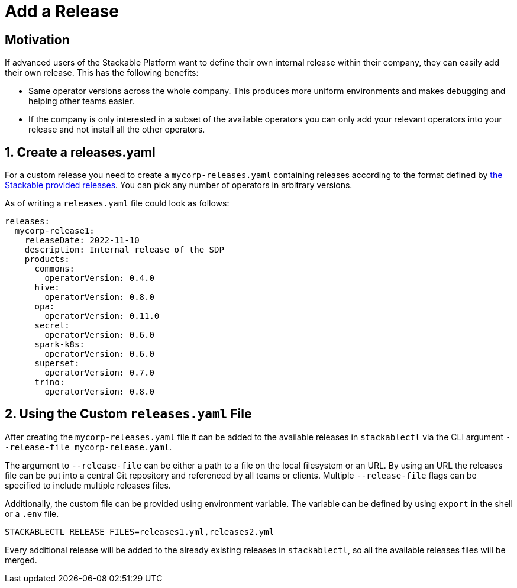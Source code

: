= Add a Release

== Motivation

If advanced users of the Stackable Platform want to define their own internal release within their company, they can
easily add their own release. This has the following benefits:

* Same operator versions across the whole company. This produces more uniform environments and makes debugging and
  helping other teams easier.
* If the company is only interested in a subset of the available operators you can only add your relevant operators into
  your release and not install all the other operators.

== 1. Create a releases.yaml

For a custom release you need to create a `mycorp-releases.yaml` containing releases according to the format defined by
https://github.com/stackabletech/release/blob/main/releases.yaml[the Stackable provided releases]. You can pick any
number of operators in arbitrary versions.

As of writing a `releases.yaml` file could look as follows:

[source,yaml]
----
releases:
  mycorp-release1:
    releaseDate: 2022-11-10
    description: Internal release of the SDP
    products:
      commons:
        operatorVersion: 0.4.0
      hive:
        operatorVersion: 0.8.0
      opa:
        operatorVersion: 0.11.0
      secret:
        operatorVersion: 0.6.0
      spark-k8s:
        operatorVersion: 0.6.0
      superset:
        operatorVersion: 0.7.0
      trino:
        operatorVersion: 0.8.0
----

== 2. Using the Custom `releases.yaml` File

After creating the `mycorp-releases.yaml` file it can be added to the available releases in `stackablectl` via the CLI
argument `--release-file mycorp-release.yaml`.

The argument to `--release-file` can be either a path to a file on the local filesystem or an URL. By using an URL the
releases file can be put into a central Git repository and referenced by all teams or clients. Multiple `--release-file`
flags can be specified to include multiple releases files.

Additionally, the custom file can be provided using environment variable. The variable can be defined by using `export`
in the shell or a `.env` file.

[source,ini]
----
STACKABLECTL_RELEASE_FILES=releases1.yml,releases2.yml
----

Every additional release will be added to the already existing releases in `stackablectl`, so all the available releases
files will be merged.
